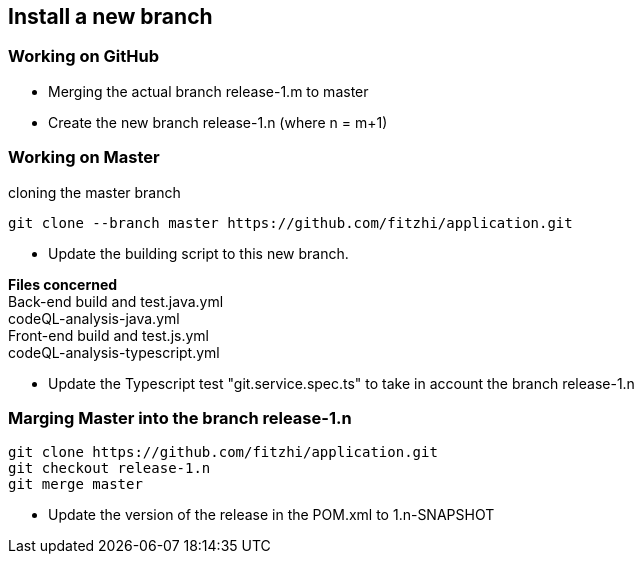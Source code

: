 
== Install a new branch 

=== Working on GitHub

- Merging the actual branch release-1.m to master
- Create the new branch release-1.n (where n = m+1)

=== Working on Master

.cloning the master branch
[source, shell]
----
git clone --branch master https://github.com/fitzhi/application.git
----

- Update the building script to this new branch. 

**Files concerned** +
Back-end build and test.java.yml +
codeQL-analysis-java.yml +
Front-end build and test.js.yml + 
codeQL-analysis-typescript.yml 

- Update the Typescript test "git.service.spec.ts" to take in account the branch release-1.n

=== Marging Master into the branch release-1.n

[source, shell]
----
git clone https://github.com/fitzhi/application.git
git checkout release-1.n
git merge master
----

- Update the version of the release in the POM.xml to 1.n-SNAPSHOT